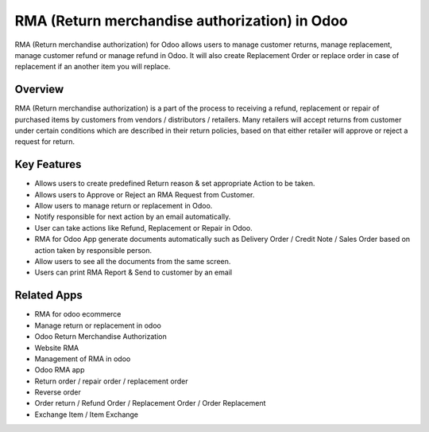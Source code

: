 ==============================================
RMA (Return merchandise authorization) in Odoo
==============================================

RMA (Return merchandise authorization) for Odoo allows users to manage customer returns, manage replacement, manage customer refund or manage refund in Odoo.   It will also create Replacement Order or replace order in case of replacement if an another item you will replace.  

Overview
========
RMA (Return merchandise authorization) is a part of the process to receiving a refund, replacement or repair of purchased items by customers from vendors / distributors / retailers.  Many retailers will accept returns from customer under certain conditions which are described in their return policies, based on that either retailer will approve or reject a request for return.  

Key Features
============
* Allows users to create predefined Return reason & set appropriate Action to be taken.
* Allows users to Approve or Reject an RMA Request from Customer.
* Allow users to manage return or replacement in Odoo.
* Notify responsible for next action by an email automatically.
* User can take actions like Refund, Replacement or Repair in Odoo.
* RMA for Odoo App generate documents automatically such as Delivery Order / Credit Note / Sales Order based on action taken by responsible person.
* Allow users to see all the documents from the same screen.
* Users can print RMA Report & Send to customer by an email

Related Apps
==========

* RMA for odoo ecommerce
* Manage return or replacement in odoo
* Odoo Return Merchandise Authorization
* Website RMA
* Management of RMA in odoo
* Odoo RMA app
* Return order / repair order / replacement order 
* Reverse order
* Order return / Refund Order / Replacement Order / Order Replacement 
* Exchange Item / Item Exchange
